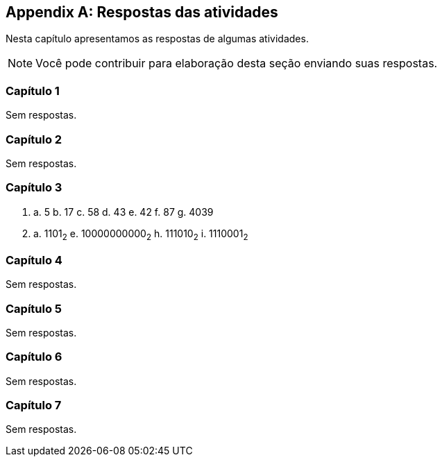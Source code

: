 [appendix]
[[cap_respostas]]
== Respostas das atividades

Nesta capítulo apresentamos as respostas de algumas atividades.

NOTE: Você pode contribuir para elaboração desta seção enviando suas respostas.

=== Capítulo 1

Sem respostas.

=== Capítulo 2

Sem respostas.

=== Capítulo 3

1. a. 5 b. 17 c. 58 d. 43 e. 42 f. 87 g. 4039

2. a. 1101~2~ e. 10000000000~2~ h. 111010~2~ i. 1110001~2~

=== Capítulo 4

Sem respostas.

=== Capítulo 5

Sem respostas.

=== Capítulo 6

Sem respostas.

=== Capítulo 7

Sem respostas.

